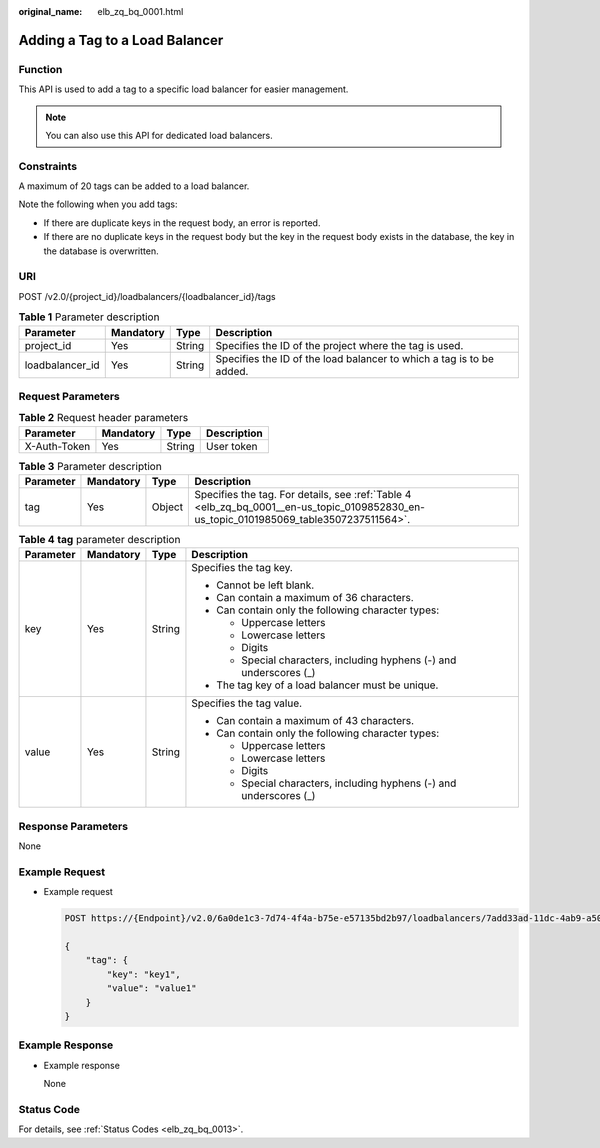 :original_name: elb_zq_bq_0001.html

.. _elb_zq_bq_0001:

Adding a Tag to a Load Balancer
===============================

Function
--------

This API is used to add a tag to a specific load balancer for easier management.

.. note::

   You can also use this API for dedicated load balancers.

Constraints
-----------

A maximum of 20 tags can be added to a load balancer.

Note the following when you add tags:

-  If there are duplicate keys in the request body, an error is reported.
-  If there are no duplicate keys in the request body but the key in the request body exists in the database, the key in the database is overwritten.

URI
---

POST /v2.0/{project_id}/loadbalancers/{loadbalancer_id}/tags

.. table:: **Table 1** Parameter description

   +-----------------+-----------+--------+----------------------------------------------------------------------+
   | Parameter       | Mandatory | Type   | Description                                                          |
   +=================+===========+========+======================================================================+
   | project_id      | Yes       | String | Specifies the ID of the project where the tag is used.               |
   +-----------------+-----------+--------+----------------------------------------------------------------------+
   | loadbalancer_id | Yes       | String | Specifies the ID of the load balancer to which a tag is to be added. |
   +-----------------+-----------+--------+----------------------------------------------------------------------+

Request Parameters
------------------

.. table:: **Table 2** Request header parameters

   ============ ========= ====== ===========
   Parameter    Mandatory Type   Description
   ============ ========= ====== ===========
   X-Auth-Token Yes       String User token
   ============ ========= ====== ===========

.. table:: **Table 3** Parameter description

   +-----------+-----------+--------+----------------------------------------------------------------------------------------------------------------------------------------+
   | Parameter | Mandatory | Type   | Description                                                                                                                            |
   +===========+===========+========+========================================================================================================================================+
   | tag       | Yes       | Object | Specifies the tag. For details, see :ref:`Table 4 <elb_zq_bq_0001__en-us_topic_0109852830_en-us_topic_0101985069_table3507237511564>`. |
   +-----------+-----------+--------+----------------------------------------------------------------------------------------------------------------------------------------+

.. _elb_zq_bq_0001__en-us_topic_0109852830_en-us_topic_0101985069_table3507237511564:

.. table:: **Table 4** **tag** parameter description

   +-----------------+-----------------+-----------------+---------------------------------------------------------------------+
   | Parameter       | Mandatory       | Type            | Description                                                         |
   +=================+=================+=================+=====================================================================+
   | key             | Yes             | String          | Specifies the tag key.                                              |
   |                 |                 |                 |                                                                     |
   |                 |                 |                 | -  Cannot be left blank.                                            |
   |                 |                 |                 | -  Can contain a maximum of 36 characters.                          |
   |                 |                 |                 | -  Can contain only the following character types:                  |
   |                 |                 |                 |                                                                     |
   |                 |                 |                 |    -  Uppercase letters                                             |
   |                 |                 |                 |    -  Lowercase letters                                             |
   |                 |                 |                 |    -  Digits                                                        |
   |                 |                 |                 |    -  Special characters, including hyphens (-) and underscores (_) |
   |                 |                 |                 |                                                                     |
   |                 |                 |                 | -  The tag key of a load balancer must be unique.                   |
   +-----------------+-----------------+-----------------+---------------------------------------------------------------------+
   | value           | Yes             | String          | Specifies the tag value.                                            |
   |                 |                 |                 |                                                                     |
   |                 |                 |                 | -  Can contain a maximum of 43 characters.                          |
   |                 |                 |                 | -  Can contain only the following character types:                  |
   |                 |                 |                 |                                                                     |
   |                 |                 |                 |    -  Uppercase letters                                             |
   |                 |                 |                 |    -  Lowercase letters                                             |
   |                 |                 |                 |    -  Digits                                                        |
   |                 |                 |                 |    -  Special characters, including hyphens (-) and underscores (_) |
   +-----------------+-----------------+-----------------+---------------------------------------------------------------------+

Response Parameters
-------------------

None

Example Request
---------------

-  Example request

   .. code-block:: text

      POST https://{Endpoint}/v2.0/6a0de1c3-7d74-4f4a-b75e-e57135bd2b97/loadbalancers/7add33ad-11dc-4ab9-a50f-419703f13163/tags

      {
          "tag": {
              "key": "key1",
              "value": "value1"
          }
      }

Example Response
----------------

-  Example response

   None

Status Code
-----------

For details, see :ref:`Status Codes <elb_zq_bq_0013>`.
